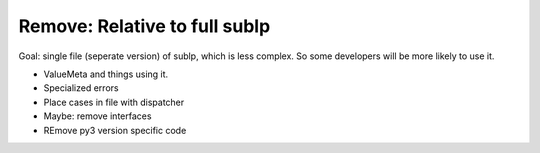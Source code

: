 Remove: Relative to full sublp
--------------------------------
Goal: single file (seperate version) of sublp, which is less complex.
So some developers will be more likely to use it.

- ValueMeta and things using it.
- Specialized errors
- Place cases in file with dispatcher
- Maybe: remove interfaces
- REmove py3 version specific code

